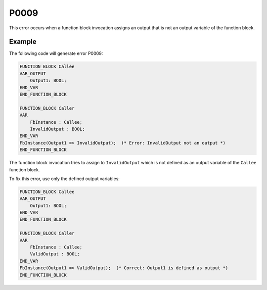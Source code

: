 =====
P0009
=====

.. problem-summary:: P0009

This error occurs when a function block invocation assigns an output that is not an output variable of the function block.

Example
-------

The following code will generate error P0009:

.. code-block::

   FUNCTION_BLOCK Callee
   VAR_OUTPUT
       Output1: BOOL;
   END_VAR
   END_FUNCTION_BLOCK
   
   FUNCTION_BLOCK Caller
   VAR
       FbInstance : Callee;
       InvalidOutput : BOOL;
   END_VAR
   FbInstance(Output1 => InvalidOutput);  (* Error: InvalidOutput not an output *)
   END_FUNCTION_BLOCK

The function block invocation tries to assign to ``InvalidOutput`` which is not defined as an output variable of the ``Callee`` function block.

To fix this error, use only the defined output variables:

.. code-block::

   FUNCTION_BLOCK Callee
   VAR_OUTPUT
       Output1: BOOL;
   END_VAR
   END_FUNCTION_BLOCK
   
   FUNCTION_BLOCK Caller
   VAR
       FbInstance : Callee;
       ValidOutput : BOOL;
   END_VAR
   FbInstance(Output1 => ValidOutput);  (* Correct: Output1 is defined as output *)
   END_FUNCTION_BLOCK

